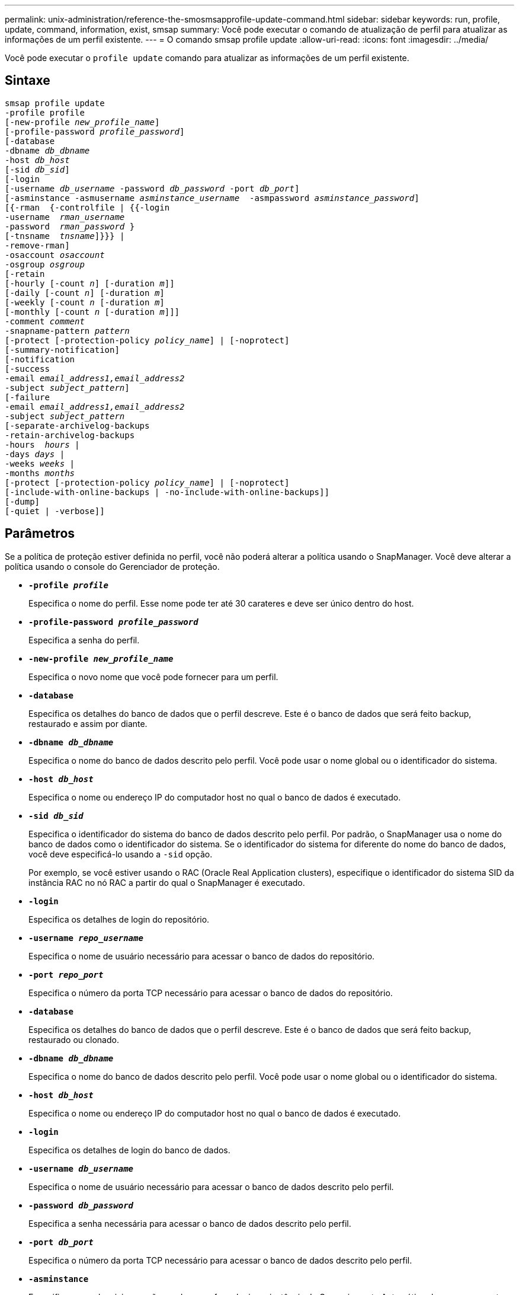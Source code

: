 ---
permalink: unix-administration/reference-the-smosmsapprofile-update-command.html 
sidebar: sidebar 
keywords: run, profile, update, command, information, exist, smsap 
summary: Você pode executar o comando de atualização de perfil para atualizar as informações de um perfil existente. 
---
= O comando smsap profile update
:allow-uri-read: 
:icons: font
:imagesdir: ../media/


[role="lead"]
Você pode executar o `profile update` comando para atualizar as informações de um perfil existente.



== Sintaxe

[listing, subs="+macros"]
----
pass:quotes[smsap profile update
-profile profile
[-new-profile _new_profile_name_\]
[-profile-password _profile_password_\]
[-database
-dbname _db_dbname_
-host _db_host_
[-sid _db_sid_\]
[-login
[-username _db_username_ -password _db_password_ -port _db_port_\]
[-asminstance -asmusername _asminstance_username_  -asmpassword _asminstance_password_\]]
pass:quotes[[{-rman  {-controlfile | {{-login
-username  _rman_username_
-password  _rman_password_ }
[-tnsname  _tnsname_\]}}} |
-remove-rman\]
-osaccount _osaccount_
-osgroup _osgroup_
[-retain
[-hourly [-count _n_\] [-duration _m_\]\]
[-daily [-count _n_\] [-duration _m_\]]
pass:quotes[[-weekly [-count _n_] pass:quotes[[-duration _m_]]
pass:quotes[[-monthly [-count _n_] pass:quotes[[-duration _m_]]]]
pass:quotes[-comment _comment_
-snapname-pattern _pattern_
[-protect [-protection-policy _policy_name_\] | [-noprotect\]]
[-summary-notification]
[-notification
[-success
pass:quotes[-email _email_address1,email_address2_
-subject _subject_pattern_\]
[-failure
-email _email_address1,email_address2_
-subject _subject_pattern_]
pass:quotes[[-separate-archivelog-backups
-retain-archivelog-backups
-hours  _hours_ |
-days _days_ |
-weeks _weeks_ |
-months _months_
[-protect [-protection-policy _policy_name_\] | [-noprotect\]]
[-include-with-online-backups | -no-include-with-online-backups]]
[-dump]
[-quiet | -verbose]]
----


== Parâmetros

Se a política de proteção estiver definida no perfil, você não poderá alterar a política usando o SnapManager. Você deve alterar a política usando o console do Gerenciador de proteção.

* ``*-profile _profile_*``
+
Especifica o nome do perfil. Esse nome pode ter até 30 carateres e deve ser único dentro do host.

* ``*-profile-password _profile_password_*``
+
Especifica a senha do perfil.

* ``*-new-profile _new_profile_name_*``
+
Especifica o novo nome que você pode fornecer para um perfil.

* ``*-database*``
+
Especifica os detalhes do banco de dados que o perfil descreve. Este é o banco de dados que será feito backup, restaurado e assim por diante.

* ``*-dbname _db_dbname_*``
+
Especifica o nome do banco de dados descrito pelo perfil. Você pode usar o nome global ou o identificador do sistema.

* ``*-host _db_host_*``
+
Especifica o nome ou endereço IP do computador host no qual o banco de dados é executado.

* ``*-sid _db_sid_*``
+
Especifica o identificador do sistema do banco de dados descrito pelo perfil. Por padrão, o SnapManager usa o nome do banco de dados como o identificador do sistema. Se o identificador do sistema for diferente do nome do banco de dados, você deve especificá-lo usando a `-sid` opção.

+
Por exemplo, se você estiver usando o RAC (Oracle Real Application clusters), especifique o identificador do sistema SID da instância RAC no nó RAC a partir do qual o SnapManager é executado.

* ``*-login*``
+
Especifica os detalhes de login do repositório.

* ``*-username _repo_username_*``
+
Especifica o nome de usuário necessário para acessar o banco de dados do repositório.

* ``*-port _repo_port_*``
+
Especifica o número da porta TCP necessário para acessar o banco de dados do repositório.

* ``*-database*``
+
Especifica os detalhes do banco de dados que o perfil descreve. Este é o banco de dados que será feito backup, restaurado ou clonado.

* ``*-dbname _db_dbname_*``
+
Especifica o nome do banco de dados descrito pelo perfil. Você pode usar o nome global ou o identificador do sistema.

* ``*-host _db_host_*``
+
Especifica o nome ou endereço IP do computador host no qual o banco de dados é executado.

* ``*-login*``
+
Especifica os detalhes de login do banco de dados.

* ``*-username _db_username_*``
+
Especifica o nome de usuário necessário para acessar o banco de dados descrito pelo perfil.

* ``*-password _db_password_*``
+
Especifica a senha necessária para acessar o banco de dados descrito pelo perfil.

* ``*-port _db_port_*``
+
Especifica o número da porta TCP necessário para acessar o banco de dados descrito pelo perfil.

* ``*-asminstance*``
+
Especifica as credenciais que são usadas para fazer login na instância de Gerenciamento Automático de armazenamento (ASM).

* ``*-asmusername _asminstance_username_*``
+
Especifica o nome de usuário usado para fazer login na instância ASM.

* ``*-asmpassword _asminstance_password_*``
+
Especifica a senha usada para fazer login na instância ASM.

* ``*-osaccount _osaccount_*``
+
Especifica o nome da conta de usuário do banco de dados Oracle. O SnapManager usa essa conta para executar as operações Oracle, como inicialização e desligamento. Normalmente, é o usuário que possui o software Oracle no host, por exemplo, orasid.

* ``*-osgroup _osgroup_*``
+
Especifica o nome do grupo de banco de dados Oracle associado à conta orasid.

* ``*-retain [-hourly [-count _n_] [-duration _m_]] [-daily [-count _n_] [-duration _m_]] [-weekly [-count _n_][-duration _m_]] [-monthly [-count _n_][-duration _m_]]*``
+
Especifica a classe de retenção (hora, dia, semanal, mensal) para um backup.

+
Para cada classe de retenção, uma contagem de retenção ou uma duração de retenção ou ambas podem ser especificadas. A duração é em unidades da classe (por exemplo, horas por hora ou dias por dia). Por exemplo, se o usuário especificar apenas uma duração de retenção de 7 para backups diários, o SnapManager não limitará o número de backups diários para o perfil (porque a contagem de retenção é 0), mas o SnapManager excluirá automaticamente backups diários criados há mais de 7 dias.

* ``*-comment comment*``
+
Especifica o comentário para um perfil.

* ``*-snapname-pattern _pattern_*``
+
Especifica o padrão de nomenclatura para cópias Snapshot. Você também pode incluir texto personalizado, por exemplo, HAOPS para operações altamente disponíveis, em todos os nomes de cópia Snapshot. Você pode alterar o padrão de nomenclatura da cópia Snapshot ao criar um perfil ou após o perfil ser criado. O padrão atualizado se aplica apenas a cópias Snapshot que ainda não ocorreram. As cópias snapshot que existem mantêm o padrão Snapname anterior. Você pode usar várias variáveis no texto padrão.

* ``*-protect [-protection-policy _policy_name_] | [-noprotect]*``
+
Indica se o backup deve ser protegido ou não para o armazenamento secundário.

+

NOTE: Se `-protect` for especificado sem `-protection-policy`, o conjunto de dados não terá uma política de proteção. Se `-protect` for especificado e `-protection-policy` não for definido quando o perfil for criado, ele poderá ser definido mais tarde por `smsap profile update` comando ou definido pelo administrador de armazenamento usando o console do Gerenciador de proteção .

+
A `-noprotect` opção especifica não proteger o perfil para o armazenamento secundário.

* ``*-summary-notification*``
+
Especifica que a notificação de resumo por e-mail está ativada para o perfil existente.

* ``*-notification  [-success-email  _e-mail_address1,e-mail address2_  -subject  _subject_pattern_]*``
+
Ativa a notificação por e-mail do perfil existente para que os e-mails sejam recebidos pelos destinatários quando a operação SnapManager for bem-sucedida. Você deve inserir um único endereço de e-mail ou vários endereços de e-mail para os quais os alertas serão enviados e um padrão de assunto de e-mail para o perfil existente.

+
Você pode alterar o texto do assunto durante a atualização do perfil ou incluir texto de assunto personalizado. O assunto atualizado aplica-se apenas aos e-mails que não são enviados. Você pode usar várias variáveis para o assunto do e-mail.

* ``*-notification  [-failure  -email  _e-mail_address1,e-mail address2_  -subject  _subject_pattern_]*``
+
Ativa a notificação por e-mail do perfil existente para que os e-mails sejam recebidos pelos destinatários quando a operação SnapManager falhar. Você deve inserir um único endereço de e-mail ou vários endereços de e-mail para os quais os alertas serão enviados e um padrão de assunto de e-mail para o perfil existente.

+
Você pode alterar o texto do assunto durante a atualização do perfil ou incluir texto de assunto personalizado. O assunto atualizado aplica-se apenas aos e-mails que não são enviados. Você pode usar várias variáveis para o assunto do e-mail.

* ``*-separate-archivelog-backups*``
+
Separa a cópia de segurança do registo de arquivo de dados. Este é um parâmetro opcional que você pode fornecer ao criar o perfil. Depois de separar os backups usando essa opção, você pode criar um backup somente de arquivos de dados ou um backup somente de logs de arquivamento.

* ``*-retain-archivelog-backups -hours _hours_ | -days _days_ | -weeks _weeks_| -months _months_*``
+
Especifica que os backups de log de arquivamento são mantidos com base na duração de retenção de log de arquivamento (hora, dia, semanal, mensal).

* ``*-protect [-protection-policy _policy_name_] | -noprotect*``
+
Especifica que os arquivos de log de arquivamento estão protegidos com base na política de proteção de log de arquivamento.

+
Especifica que os arquivos de log de arquivamento não são protegidos usando a `-noprotect` opção.

* ``*-include-with-online-backups | -no-include-with-online-backups*``
+
Especifica que o backup do log de arquivamento está incluído junto com o backup do banco de dados on-line.

+
Especifica que os backups de log de arquivamento não são incluídos juntamente com o backup de banco de dados on-line.

* ``*-dump*``
+
Especifica que os arquivos de despejo são coletados após a operação de criação de perfil bem-sucedida.

* ``*-quiet*``
+
Exibe apenas mensagens de erro no console. O padrão é exibir mensagens de erro e aviso.

* ``*-verbose*``
+
Exibe mensagens de erro, aviso e informativas no console.





== Exemplo

O exemplo a seguir altera as informações de login para o banco de dados descrito pelo perfil e a notificação por e-mail é configurada para esse perfil:

[listing]
----
smsap profile update -profile SALES1 -database -dbname SALESDB
 -sid SALESDB -login -username admin2 -password d4jPe7bw -port 1521
-host server1 -profile-notification -success -e-mail Preston.Davis@org.com -subject success
Operation Id [8abc01ec0e78ec33010e78ec3b410001] succeeded.
----
